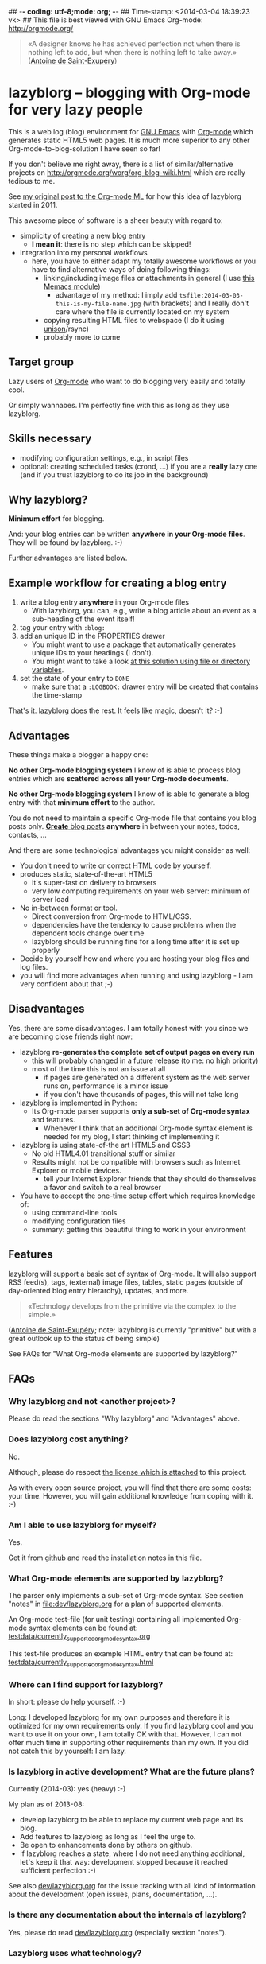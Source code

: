 ## -*- coding: utf-8;mode: org;  -*-
## Time-stamp: <2014-03-04 18:39:23 vk>
## This file is best viewed with GNU Emacs Org-mode: http://orgmode.org/

#+BEGIN_QUOTE
«A designer knows he has achieved perfection not when there is nothing
left to add, but when there is nothing left to take away.» ([[https://en.wikipedia.org/wiki/Antoine_de_Saint-Exup%25C3%25A9ry][Antoine de
Saint-Exupéry]])
#+END_QUOTE


* lazyblorg -- blogging with Org-mode for very lazy people

This is a web log (blog) environment for [[http://en.wikipedia.org/wiki/Emacs][GNU Emacs]] with [[http://orgmode.org/][Org-mode]]
which generates static HTML5 web pages. It is much more superior to
any other Org-mode-to-blog-solution I have seen so far!

If you don't believe me right away, there is a list of
similar/alternative projects on
http://orgmode.org/worg/org-blog-wiki.html which are really tedious to
me.

See [[http://article.gmane.org/gmane.emacs.orgmode/49747/][my original post to the Org-mode ML]] for how this idea of lazyblorg
started in 2011.

This awesome piece of software is a sheer beauty with regard to:
- simplicity of creating a new blog entry
  - *I mean it*: there is no step which can be skipped!
- integration into my personal workflows
  - here, you have to either adapt my totally awesome workflows or you
    have to find alternative ways of doing following things:
    - linking/including image files or attachments in general (I use [[https://github.com/novoid/Memacs/blob/master/docs/memacs_filenametimestamps.org][this Memacs module]])
      - advantage of my method: I imply add
        ~tsfile:2014-03-03-this-is-my-file-name.jpg~ (with brackets)
        and I really don't care where the file is currently located on
        my system
    - copying resulting HTML files to webspace (I do it using [[http://www.cis.upenn.edu/~bcpierce/unison/][unison]]/rsync)
    - probably more to come

** Target group

Lazy users of [[http://orgmode.org/][Org-mode]] who want to do blogging very easily and totally
cool.

Or simply wannabes. I'm perfectly fine with this as long as they use
lazyblorg.

** Skills necessary

- modifying configuration settings, e.g., in script files
- optional: creating scheduled tasks (crond, ...) if you are a
  *really* lazy one (and if you trust lazyblorg to do its job in the
  background)

** Why lazyblorg?

*Minimum effort* for blogging.

And: your blog entries can be written *anywhere in your Org-mode
files*. They will be found by lazyblorg. :-)

Further advantages are listed below.

** Example workflow for creating a blog entry

1. write a blog entry *anywhere* in your Org-mode files
   - With lazyblorg, you can, e.g., write a blog article about an
     event as a sub-heading of the event itself!
2. tag your entry with ~:blog:~
3. add an unique ID in the PROPERTIES drawer
   - You might want to use a package that automatically generates
     unique IDs to your headings (I don't).
   - You might want to take a look [[http://article.gmane.org/gmane.emacs.orgmode/16199][at this solution using file or
     directory variables]].
4. set the state of your entry to ~DONE~
   - make sure that a ~:LOGBOOK:~ drawer entry will be created that
     contains the time-stamp

That's it. lazyblorg does the rest. It feels like magic, doesn't it? :-)

** Advantages

These things make a blogger a happy one:

*No other Org-mode blogging system* I know of is able to process blog
entries which are *scattered across all your Org-mode documents*.

*No other Org-mode blogging system* I know of is able to generate a
blog entry with that *minimum effort* to the author.

You do not need to maintain a specific Org-mode file that contains you
blog posts only. [[http://www.tbray.org/ongoing/When/201x/2011/03/07/BNotes][*Create* blog posts]] *anywhere* in between your notes,
todos, contacts, ...


And there are some technological advantages you might consider as well:

- You don't need to write or correct HTML code by yourself.
- produces static, state-of-the-art HTML5
  - it's super-fast on delivery to browsers
  - very low computing requirements on your web server: minimum of server load
- No in-between format or tool.
  - Direct conversion from Org-mode to HTML/CSS.
  - dependencies have the tendency to cause problems when the
    dependent tools change over time
  - lazyblorg should be running fine for a long time after it is set
    up properly
- Decide by yourself how and where you are hosting your blog files
  and log files.
- you will find more advantages when running and using lazyblorg - I
  am very confident about that ;-)

** Disadvantages

Yes, there are some disadvantages. I am totally honest with you since we
are becoming close friends right now:

- lazyblorg *re-generates the complete set of output pages on every run*
  - this will probably changed in a future release (to me: no high priority)
  - most of the time this is not an issue at all
    - if pages are generated on a different system as the web server
      runs on, performance is a minor issue
    - if you don't have thousands of pages, this will not take long

- lazyblorg is implemented in Python:
  - Its Org-mode parser supports *only a sub-set of Org-mode syntax*
    and features.
    - Whenever I think that an additional Org-mode syntax element is
      needed for my blog, I start thinking of implementing it

- lazyblorg is using state-of-the art HTML5 and CSS3
  - No old HTML4.01 transitional stuff or similar
  - Results might not be compatible with browsers such as Internet
    Explorer or mobile devices.
    - tell your Internet Explorer friends that they should do
      themselves a favor and switch to a real browser

- You have to accept the one-time setup effort which requires
  knowledge of:
  - using command-line tools
  - modifying configuration files
  - summary: getting this beautiful thing to work in your environment

** Features

lazyblorg will support a basic set of syntax of Org-mode. It will also
support RSS feed(s), tags, (external) image files, tables, static
pages (outside of day-oriented blog entry hierarchy), updates, and
more.

#+BEGIN_QUOTE
«Technology develops from the primitive via the complex to the
simple.» 
#+END_QUOTE
([[https://en.wikipedia.org/wiki/Antoine_de_Saint-Exup%25C3%25A9ry][Antoine de Saint-Exupéry]]; note: lazyblorg is currently "primitive"
but with a great outlook up to the status of being simple)

See FAQs for "What Org-mode elements are supported by lazyblorg?"

** FAQs

*** Why lazyblorg and not <another project>?

Please do read the sections "Why lazyblorg" and "Advantages" above.

*** Does lazyblorg cost anything?

No.

Although, please do respect [[file:license.txt][the license which is attached]] to this project.

As with every open source project, you will find that there are some
costs: your time. However, you will gain additional knowledge from
coping with it. :-)

*** Am I able to use lazyblorg for myself?

Yes.

Get it from [[https://github.com/novoid/lazyblorg][github]] and read the installation notes in this file.

*** What Org-mode elements are supported by lazyblorg?

The parser only implements a sub-set of Org-mode syntax. See section
"notes" in [[file:dev/lazyblorg.org]] for a plan of supported elements.

An Org-mode test-file (for unit testing) containing all implemented
Org-mode syntax elements can be found at:
[[https://github.com/novoid/lazyblorg/blob/master/testdata/currently_supported_orgmode_syntax.org][testdata/currently_supported_orgmode_syntax.org]]

This test-file produces an example HTML entry that can be found at: 
[[https://github.com/novoid/lazyblorg/blob/master/testdata/currently_supported_orgmode_syntax.html][testdata/currently_supported_orgmode_syntax.html]]

*** Where can I find support for lazyblorg?

In short: please do help yourself. :-)

Long: I developed lazyblorg for my own purposes and therefore it is
optimized for my own requirements only. If you find lazyblorg cool and
you want to use it on your own, I am totally OK with that. However, I
can not offer much time in supporting other requirements than my
own. If you did not catch this by yourself: I am lazy.

*** Is lazyblorg in active development? What are the future plans?

Currently (2014-03): yes (heavy) :-)

My plan as of 2013-08: 
- develop lazyblorg to be able to replace my current web page and its blog.
- Add features to lazyblorg as long as I feel the urge to.
- Be open to enhancements done by others on github.
- If lazyblorg reaches a state, where I do not need anything
  additional, let's keep it that way: development stopped because it
  reached sufficient perfection :-)

See also [[https://github.com/novoid/lazyblorg/blob/master/dev/lazyblorg.org][dev/lazyblorg.org]] for the issue tracking with all kind
of information about the development (open issues, plans,
documentation, ...).

*** Is there any documentation about the internals of lazyblorg?

Yes, please do read [[https://github.com/novoid/lazyblorg/blob/master/dev/lazyblorg.org][dev/lazyblorg.org]] (especially section "notes").

*** Lazyblorg uses what technology?

- input files: Org-mode files of version 8.x
  - my personal Org-mode is from the [[http://orgmode.org/][Org-mode git repository]]; so I
    tend to stay up-to-date to get newest features and fixes
- processing: Python 2.x
  - some dependencies on libraries, nothing fancy
  - I started with Python 2.x and never got the tension to test Python
    3.x so far
- output files: static HTML5, CSS3

*** Can I use the Org-mode parser (in Python) for other purposes as well? 

Yes, please do read [[https://github.com/novoid/lazyblorg/blob/master/dev/lazyblorg.org][dev/lazyblorg.org]] and [[https://github.com/novoid/lazyblorg/blob/master/lib/orgparser.py][lib/orgparser.py]].

Although, you have to modify it a bit since I filter out headings that
meet the criteria of being a blog article. You also have to know that
I did not write a clean parser (separate lexical and syntactic
analysis) for Org-mode. I used the naive line-by-line method in order
to get the sub-set Org-mode syntax done quickly. There certainly is a
downside of this method in terms of capability and probably also
maintainability.

Please also note that this parser only implements a sub-set of
Org-mode syntax (see section "notes" in [[https://github.com/novoid/lazyblorg/blob/master/dev/lazyblorg.org][dev/lazyblorg.org]]).

*** I do have a question but it is not listed here. Where to ask?

Just drop me a line: lazyblorg <at-sign> Karl <minus-sign> Voit <dot> at

* Installing and Starting with lazyblorg

Currently, lazyblorg is in *beta status*. It's not finished
yet. However, I am using it for [[http://Karl-Voit.at][my own blog]] and therefore it gets more
and more ready to use as I add new features.

What's working so far:
- parsing a very basic sub-set of Org-mode
- parsing the HTML templates
- generating HTML5 pages with a sub-set of the sub-set of the Org-mode
  syntax elements

Non-working things are either mentioned in [[https://github.com/novoid/lazyblorg/blob/master/dev/lazyblorg.org][dev/lazyblorg.org]] or marked
with "FIXXME" in the source code files.

** How to Start

1. Get the source
   - ~git clone https://github.com/novoid/lazyblorg.git~ or
     [[https://github.com/novoid/lazyblorg/archive/master.zip][download current version as ZIP file]]

2. do a technological test-drive
   - start: ~lazyblorg/example_invocation.sh~
   - this should work with GNU/Linux (and most probably OS X)
   - if not, there is something wrong with the set-up; maybe missing
     external libraries, wrong paths, ...

3. study, understand, and adopt the content of [[https://github.com/novoid/lazyblorg/blob/master/example_invocation.sh][example_invocation.sh]]
   - with this, you are able to modify command line parameters to meet
     your requirements
   - if unsure, ask for help using ~lazyblorg.py --help~

4. get yourself an overview on *what defines a lazyblorg blog post* and
   write your own blog posts
   1. A (direct) tag has to be ~blog~
      - Sorry, no tag inheritance (yet)
   2. You have to add an ~:ID:~ property
   3. The entry has to be marked with ~DONE~
   4. A ~:LOGBOOK:~ entry has to be found with the time-stamp of
      setting the entry to ~DONE~
      - in [[https://github.com/novoid/dot-emacs][my set-up]], this is created automatically
   5. Do not use Org-mode elements that lazyblorg does not understand
      - you should not get a disaster if you are using new
        elements. Only the result might be disappointing.

5. OPTIONAL: write your own CSS file
   - you can [[http://Karl-Voit.at/public_voit.css][take a look on mine]] if you do not care that I am not
     really into Web design :-)
   - please replace hard-coded URL to CSS file in
     [[https://github.com/novoid/lazyblorg/blob/master/templates/blog-format.org][lazyblorg/templates/blog-format.org]] and link it to your CSS file

6. OPTIONAL: adopt the blog template
   - default template is defined in
     [[https://github.com/novoid/lazyblorg/blob/master/templates/blog-format.org][lazyblorg/templates/blog-format.org]]

7. publish your pages on a web space of your choice
   - publishing can be done in various ways. This is how I do it using
     ~lazyblorg/make_and_publish_public_voit.sh~ which is an
     adopted version of ~lazyblorg/example_invocation.sh~:
     1. executing ~testall.sh~
        - this is for checking whether or not recent code changes did
          something harmful to my (unfortunately very limited) set of
          unit tests
     2. executing ~lazyblorg~ with my more or less fixed set of
        command line parameters
     3. executing ~rsync -av testdata/2del/blog/* $HOME/public_html/~
        - it synchronizes the newly generated blog data to the local
          copy of my web space data
        - this separation makes sense to me because with this, I am
          able to do test drives without overwriting my (local copy of
          my) blog
     4. executing [[http://www.cis.upenn.edu/~bcpierce/unison/][unison]]
        - in order to transfer my local copy of my web space data to
          my public web space
   - This method has the advantage, that generating (executing
     ~lazyblorg~) and publishing (executing ~unison~) are separate
     steps. This way, I can locally re-generate the blog (for testing
     purposes) as often I want to. However, as long as I do not sync
     it to my web space, I keep the meta-data (which is in the local
     web space copy) of the published version (and not the meta-data
     of the previous test-run).

8. have fun with a pretty neat method to generate your blog pages

Because we are already close friends now, I tell you a *hidden
feature* of lazyblorg nobody knows yet: whenever you see a π-symbol in
the upper right corner of a blog entry on [[http://qr.cx/7wKz][my blog]]: this is a link to
the original Org-mode source of that page. This way, you can compare
Org-mode-source and HTML-result right away. Isn't that cool? :-)

** Five categories of page type
:PROPERTIES:
:CREATED:  [2014-03-04 Di 08:52]
:END:

There are five different types of pages in lazyblorg. Most of the
time, you are going to produce temporal pages. However, it is
important to understand the other ones as well.

In order to process a blog-heading to its HTML5 representation, its
Org-mode file has to be included in the ~--orgfiles~ command line
argument of ~lazyblorg.py~. Do not forget to include the archive files
as well.

1. *temporal*
   - associated with a certain (first) publishing date
     - the date of the most recent update is derived from the most
       recent time-stamp when you are marking the heading as DONE
   - URLs end up like ~http://example.com/2014/03/30/this-is-the-ID/~ where
     "this-is-the-ID" is derived from the ID-property
     - the date is taken from the oldest time-stamp when the heading
       was marked as DONE
     - if the ID starts with an ISO date, this date gets truncated:
       "2014-03-30-this-is-the-ID" gets "this-is-the-ID"
       - reason: you can use general terms like "sports" without
         worrying that another heading has "sports" as ID as well
         ("2014-03-30-sports" is pretty unique in contrast to "sports").
       - hey, isn't this nice or what?
   - criteria (as already mentioned above)
     1. ID set
     2. tag: ~blog~
     3. status is DONE

2. *persistent*
   - pages that will be constantly updated to stay up-to-date are
     realized as persistent pages
   - this type is very handy for, e.g., about-pages, [[http://en.wikipedia.org/wiki/Colophon_%2528publishing%2529][colophon]],
     constantly updated tutorials/howtos, and so forth
   - URLs are like ~http://example.com/this-is-the-ID/~
     - if it starts with an ISO date: same truncation as with the
       temporal IDs
   - criteria
     1. ID set
     2. tag: ~blog~
     3. tag: ~persistent~
     4. status is DONE

3. *tags*
   - Tag pages are a specialty of lazyblorg. Unlike other systems,
     lazyblorg embraces tags as very important classification
     meta-data. When I am using a tag, I associate a specific context
     with it. This specific context is highly subjective unless I
     explain it to you. Tag pages are my explanation, what I do mean
     by using a certain tag. In the future, tags of temporal pages are
     automatically linked to (existing) tag pages describing each tag.
   - Hence: tag pages are like persistent pages which describe a
     certain tag.
   - URLs are like ~http://example.com/tags/this-is-the-ID/~
     - if it starts with an ISO date: same truncation as with the
       temporal IDs
   - criteria
     1. ID set
     2. tag: ~blog~
     3. tag: ~tags~
     4. status is DONE

4. *entry page*
   - The main or entry page is handled in a special way. It is a
     persistent page whose content is generated using HTML snippets
     from the templates and enriched with links to the most recent
     updated pages. So far, there is not much Org-mode on the entry
     page. It is more or less a dash-board and a jumping page.
   - The URL is like ~http://example.com/~

5. *templates*
   - There must be exactly one heading which meets the criteria of a
     templates heading (see below). Within this heading, separate HTML
     blocks define the HTML snippets that are used by lazyblorg to
     generate the HTML pages. Please take a look at
     [[https://github.com/novoid/lazyblorg/blob/master/templates/blog-format.org][lazyblorg/templates/blog-format.org]] to get an impression how this
     works.
   - You might want to start with my blog-format template and adopt it
     to your needs.
   - criteria
     1. ID set
     2. tag: ~blog~
     3. tag: ~lb_templates~
     4. status is DONE
     5. contains all necessary HTML blocks with pre-defined names

** BONUS: Preview Blog Article
:PROPERTIES:
:CREATED:  [2014-02-25 Tue 17:27]
:END:

It is tedious to re-generate the whole blog and even upload it to your
web-space just to check the HTML version of the article you are
currently writing.

Yeah, this also sucks at my side.

Good news everybody: There is a simple method to preview the article
under the cursor. The script [[https://github.com/novoid/lazyblorg/blob/master/preview_blogentry.sh][preview_blogentry.sh]] contains an ELISP
function that extracts the current blog article (all lazyblorg criteria
has to be fulfilled: ID, ~blog~ tag, status ~DONE~), stores it into a
temporary file, and invokes lazyblorg via ~preview_blogentry.sh~ with
this temporary file and the Org-mode file containing the format
definitions.

If this worked out, your browser shows you all generated blog
articles.

Please *do adopt the mentioned scripts* to you specific requirements -
the ones from the repository are for my personal set-up which is
unlikely to fit yours (directory paths mostly).

Bang! Another damn cool feature of lazyblorg. This is going better and
better. :-)

* Contribute!

I am looking for your ideas:

If you want to contribute to this cool project, please fork and
contribute!

Issues, bugs, user-stories, ... are maintained in [[https://github.com/novoid/lazyblorg/blob/master/dev/lazyblorg.org][dev/lazyblorg.org]]

I am using [[http://www.python.org/dev/peps/pep-0008/][Python PEP8]] and some ideas from [[http://en.wikipedia.org/wiki/Test-driven_development][Test Driven Development
(TDD)]].


* Local Variables                                                  :noexport:
# Local Variables:
# mode: auto-fill
# mode: flyspell
# eval: (ispell-change-dictionary "en_US")
# End:
